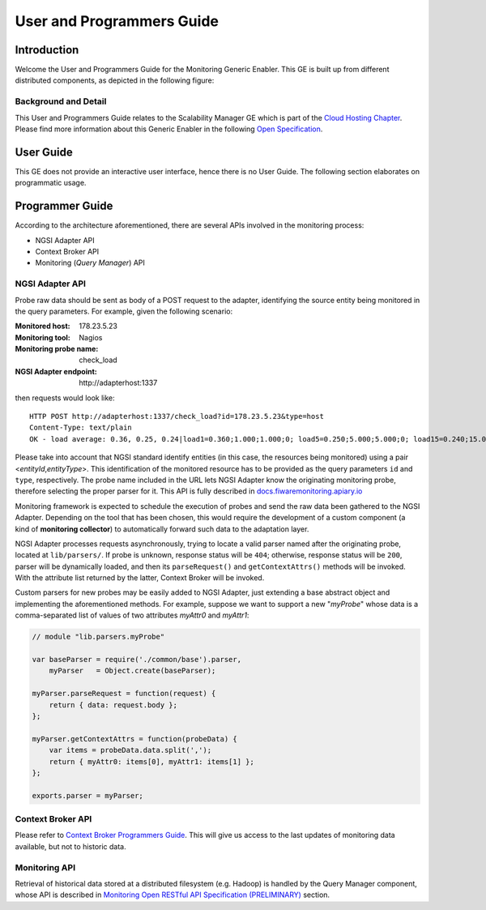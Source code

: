 User and Programmers Guide
__________________________


Introduction
============

Welcome the User and Programmers Guide for the Monitoring Generic Enabler.
This GE is built up from different distributed components, as depicted in the
following figure:

.. figure:: resources/Monitoring_GE_FMC.png
   :alt: Monitoring GE architecture overview.

   ..


Background and Detail
---------------------

This User and Programmers Guide relates to the Scalability Manager GE which is
part of the `Cloud Hosting Chapter`_. Please find more information about this
Generic Enabler in the following `Open Specification`_.


User Guide
==========

This GE does not provide an interactive user interface, hence there is no
User Guide. The following section elaborates on programmatic usage.


Programmer Guide
================

According to the architecture aforementioned, there are several APIs involved
in the monitoring process:

-  NGSI Adapter API
-  Context Broker API
-  Monitoring (*Query Manager*) API


NGSI Adapter API
----------------

Probe raw data should be sent as body of a POST request to the adapter,
identifying the source entity being monitored in the query parameters.
For example, given the following scenario:

:Monitored host: 178.23.5.23
:Monitoring tool: Nagios
:Monitoring probe name: check\_load
:NGSI Adapter endpoint: http\://adapterhost:1337

then requests would look like::

   HTTP POST http://adapterhost:1337/check_load?id=178.23.5.23&type=host
   Content-Type: text/plain
   OK - load average: 0.36, 0.25, 0.24|load1=0.360;1.000;1.000;0; load5=0.250;5.000;5.000;0; load15=0.240;15.000;15.000;0;

Please take into account that NGSI standard identify entities (in this case,
the resources being monitored) using a pair <*entityId*,\ *entityType*>. This
identification of the monitored resource has to be provided as the query
parameters ``id`` and ``type``, respectively. The probe name included in
the URL lets NGSI Adapter know the originating monitoring probe, therefore
selecting the proper parser for it. This API is fully described in
`docs.fiwaremonitoring.apiary.io`__

__ `Monitoring NGSI Adapter API`_

Monitoring framework is expected to schedule the execution of probes and send
the raw data been gathered to the NGSI Adapter. Depending on the tool that has
been chosen, this would require the development of a custom component (a kind
of **monitoring collector**) to automatically forward such data to the
adaptation layer.

NGSI Adapter processes requests asynchronously, trying to locate a valid parser
named after the originating probe, located at ``lib/parsers/``. If probe is
unknown, response status will be ``404``; otherwise, response status will be
``200``, parser will be dynamically loaded, and then its ``parseRequest()``
and ``getContextAttrs()`` methods will be invoked. With the attribute list
returned by the latter, Context Broker will be invoked.

Custom parsers for new probes may be easily added to NGSI Adapter, just
extending a base abstract object and implementing the aforementioned methods.
For example, suppose we want to support a new "*myProbe*\ " whose data is a
comma-separated list of values of two attributes *myAttr0* and *myAttr1*:

.. figure:: resources/Monitoring_GE_probe_parser_class_hierarchy.png
   :alt: Probe parser class hierarchy.

   ..


.. code:: javascript

   // module "lib.parsers.myProbe"

   var baseParser = require('./common/base').parser,
       myParser   = Object.create(baseParser);

   myParser.parseRequest = function(request) {
       return { data: request.body };
   };

   myParser.getContextAttrs = function(probeData) {
       var items = probeData.data.split(',');
       return { myAttr0: items[0], myAttr1: items[1] };
   };

   exports.parser = myParser;


Context Broker API
------------------

Please refer to `Context Broker Programmers Guide`_. This will give us access
to the last updates of monitoring data available, but not to historic data.


Monitoring API
--------------

Retrieval of historical data stored at a distributed filesystem (e.g. Hadoop)
is handled by the Query Manager component, whose API is described in
`Monitoring Open RESTful API Specification (PRELIMINARY)`_ section.


.. REFERENCES

.. _Cloud Hosting Chapter: https://forge.fiware.org/plugins/mediawiki/wiki/fiware/index.php/Cloud_Hosting_Architecture
.. _Open Specification: https://forge.fiware.org/plugins/mediawiki/wiki/fiware/index.php/FIWARE.OpenSpecification.Cloud.Monitoring
.. _Context Broker Programmers Guide: https://forge.fiware.org/plugins/mediawiki/wiki/fiware/index.php/Publish/Subscribe_Broker_-_Orion_Context_Broker_-_User_and_Programmers_Guide#Programmers_Guide
.. _Monitoring Open RESTful API Specification (PRELIMINARY): https://forge.fiware.org/plugins/mediawiki/wiki/fiware/index.php/Monitoring_Open_RESTful_API_Specification_(PRELIMINARY)
.. _Monitoring NGSI Adapter API: http://docs.fiwaremonitoring.apiary.io/
